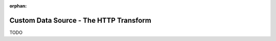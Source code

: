 :orphan:

.. _tutorial_custom_data_source_http_transform:

=======================================
Custom Data Source - The HTTP Transform
=======================================

TODO